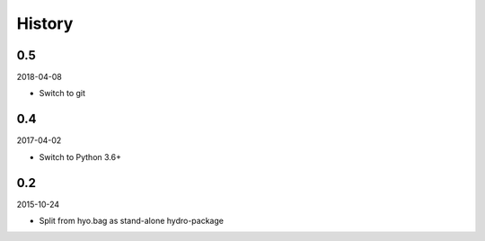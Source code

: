 History
-------

0.5
~~~

2018-04-08

- Switch to git

0.4
~~~

2017-04-02

- Switch to Python 3.6+

0.2
~~~

2015-10-24

- Split from hyo.bag as stand-alone hydro-package

